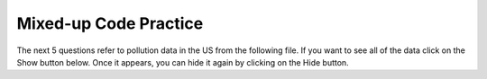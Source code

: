 Mixed-up Code Practice
------------------------
.. parsonsprob:: file_mixed_wattle
    :numbered: left
    :adaptive:
    :practice: T

    The following program should open a file, write a line, and close the file, but
    the code is mixed up. Drag the blocks of statements from the left column to the right column
    and put them in the right order. Watch out for extra pieces of code and indentation!
    -----
    fout = open('output.txt', 'r') #distractor
    =====
    fout = open('ouptut.txt', 'w')
    =====
    line1 = "This here's the wattle,\n"
    =====
    file.write(line1)
    =====
    file.write('line1') #distractor
    =====
    fout.close()
    =====
    fout.close #distractor

.. parsonsprob:: file_mixed_travel
    :numbered: left
    :adaptive:
    :practice: T

    The following program counts the number of characters in the file "travel_plans.txt", but
    the code is mixed up. Drag the blocks of statements from the left column to the right column
    and put them in the right order. Watch out for extra pieces of code and indentation!
    -----
    travelFile = open("travel_plans.txt", "r")
    =====
    travelFile = open("travel_plans.txt","w") #distractor
    =====
    num = 0
    =====
    num = 1 #paired
    =====
    for line in travelFile:
    =====
    for line in "travelFile": #paired
    =====
        lineCharacters = len(line)
    =====
        num = num + lineCharacters
    =====
    print(lineCharacters) #distractor
    =====
    print(num)

.. parsonsprob:: file_mixed_lineCount
    :numbered: left
    :adaptive:
    :practice: T

    The following program counts the number of lines in the file "travel_plans.txt", but
    the code is mixed up. Drag the blocks of statements from the left column to the right column
    and put them in the right order. Watch out for extra pieces of code and indentation!
    -----
    travelFile = open("travel_plans.txt", "r")
    =====
    travelFile = open("travel_plans.txt","w") #distractor
    =====
    num_lines = 0
    =====
    num_lines = 1 #paired
    =====
    for line in travelFile:
    =====
    for line in "travelFile": #paired
    =====
        count = count + 1 #distractor
    =====
        num_lines = num_lines + line #distractor
    =====
        num_lines = num_lines + 1
    =====
    print(count) #distractor
    =====
    print(num_lines)

.. parsonsprob:: file_mixed_write
    :adaptive:
    :practice: T
    :numbered: left

    The following program writes the squares of some numbers to the file "squared_numbers.txt", but
    the code is mixed up. Drag the blocks of statements from the left column to the right column
    and put them in the right order. Watch out for extra pieces of code and indentation!
    -----
    outfile = open("squared_numbers.txt", "w")
    =====
    outfile = open("squared_number.txt", "r") #distractor
    =====
    outfile = open("squared_number.txt, w") #distractor
    =====
    for number in range(1, 13):
    =====
        square = number * number
    =====
        square = number * 2 #distractor
    =====
        outfile.write(str(square) + "\n")
    =====
    outfile.close()

.. parsonsprob:: file_mixed_olympics
    :adaptive:
    :numbered: left
    :practice: T

    The following program should split the lines of "olympics.txt", then print the name,
    team, and event of each athlete in a sentence. Unfortunately the code is mixed up.
    Drag the blocks of statements from the left column to the right column and put them in
    the right order. Watch out for extra pieces of code and indentation!
    -----
    olypmicsfile = open("olypmics.txt", "r")
    =====
    olympicsfile = open(olympics.txt, "r") #distractor
    =====
    for line in olympicsfile:
    =====
    for line in olympicsfile #distractor
    =====
        values = line.split(",")
        print(values[0], "is from", values[3], "and is on the roster for", values[4])
    =====
    olympicsfile.close()
    =====
    olypmicsfile.close #distractor


The next 5 questions refer to pollution data in the US from the following file.
If you want to see all of the data click on the Show button below. Once it appears,
you can hide it again by clicking on the Hide button.

.. reveal:: pol_Data_18_3
    :showtitle: Show
    :hidetitle: Hide

    .. raw:: html

       <pre id="uspoll.txt">
       Aberdeen, SD :13 :8
       Adrian, MI :15 :9
       Akron, OH :18 :11
       Albany, GA :18 :11
       Albany-Lebanon, OR :14 :8
       Albany-Schenectady-Troy, NY :13 :8
       Albuquerque, NM :12 :7
       Alexandria, LA :20 :12
       Allegan, MI :14 :9
       Allentown-Bethlehem-Easton, PA-NJ :21 :12
       Altoona, PA :19 :12
       Anchorage, AK :13 :8
       Anderson, IN :18 :11
       Ann Arbor, MI :16 :10
       Appleton, WI :14 :9
       Asheville, NC :15 :9
       Athens, OH :14 :9
       Athens, TN :15 :9
       Athens-Clarke County, GA :16 :9
       Atlanta-Sandy Springs-Marietta, GA :23 :14
       Atlantic City-Hammonton, NJ :14 :8
       Augusta-Richmond County, GA-SC :18 :11
       Augusta-Waterville, ME :14 :9
       Austin-Round Rock, TX :17 :10
       Bakersfield, CA :24 :15
       Baltimore-Towson, MD :20 :12
       Bangor, ME :12 :7
       Baraboo, WI :17 :10
       Baton Rouge, LA :19 :11
       Bay City, MI :13 :8
       Beaver Dam, WI :15 :9
       Beckley, WV :14 :8
       Bellingham, WA :7 :4
       Bennington, VT :11 :7
       Birmingham-Hoover, AL :20 :12
       Bishop, CA :11 :6
       Bismarck, ND :11 :6
       Bloomington, IN :17 :10
       Bloomington-Normal, IL :16 :9
       Boise City-Nampa, ID :17 :10
       Boone, NC :13 :8
       Boston-Cambridge-Quincy, MA-NH :16 :10
       Boulder, CO :12 :7
       Bowling Green, KY :17 :10
       Bradenton-Sarasota-Venice, FL :12 :7
       Brainerd, MN :8 :5
       Bremerton-Silverdale, WA :7 :4
       Bridgeport-Stamford-Norwalk, CT :16 :9
       Brigham City, UT :12 :7
       Brookings, SD :14 :9
       Brownsville-Harlingen, TX :16 :10
       Brunswick, GA :13 :8
       Buffalo-Niagara Falls, NY :16 :9
       Burlington, NC :14 :9
       Burlington-South Burlington, VT :12 :7
       Butte-Silver Bow, MT :19 :11
       Cadillac, MI :10 :6
       Cambridge, MD :13 :8
       Canton-Massillon, OH :21 :12
       Cape Coral-Fort Myers, FL :12 :7
       Casper, WY :9 :5
       Cedar Rapids, IA :16 :10
       Champaign-Urbana, IL :16 :10
       Charleston, WV :18 :11
       Charleston-North Charleston-Summerville, SC :16 :10
       Charlotte-Gastonia-Concord, NC-SC :16 :10
       Charlottesville, VA :13 :8
       Chattanooga, TN-GA :18 :11
       Cheyenne, WY :9 :6
       Chicago-Naperville-Joliet, IL-IN-WI :22 :13
       Chico, CA :12 :7
       Cincinnati-Middletown, OH-KY-IN :23 :14
       Clarksburg, WV :16 :10
       Clarksville, TN-KY :16 :10
       Clearlake, CA :7 :4
       Cleveland-Elyria-Mentor, OH :24 :15
       Clinton, IA :18 :11
       Colorado Springs, CO :12 :7
       Columbia, SC :17 :10
       Columbia, TN :14 :8
       Columbus, GA-AL :19 :11
       Columbus, OH :18 :11
       Concord, NH :16 :9
       Cookeville, TN :14 :9
       Corning, NY :11 :7
       Corpus Christi, TX :18 :11
       Dallas-Fort Worth-Arlington, TX :20 :12
       Daphne-Fairhope-Foley, AL :15 :9
       Davenport-Moline-Rock Island, IA-IL :18 :11
       Dayton, OH :18 :11
       Decatur, AL :15 :9
       Decatur, IL :17 :10
       Deltona-Daytona Beach-Ormond Beach, FL :11 :6
       Denver-Aurora-Broomfield, CO :14 :9
       Des Moines-West Des Moines, IA :15 :9
       Detroit-Warren-Livonia, MI :21 :12
       Dickinson, ND :7 :4
       Dothan, AL :15 :9
       Dover, DE :14 :8
       Duluth, MN-WI :11 :6
       Durango, CO :7 :4
       Durham, NC :14 :8
       Durham-Chapel Hill, NC :14 :8
       Dyersburg, TN :15 :9
       East Stroudsburg, PA :13 :8
       Eau Claire, WI :14 :8
       El Centro, CA :24 :14
       El Dorado, AR :18 :11
       El Paso, TX :21 :12
       Elizabethtown, KY :20 :12
       Elkhart-Goshen, IN :21 :12
       Erie, PA :19 :11
       Eugene-Springfield, OR :13 :8
       Eureka-Arcata-Fortuna, CA :11 :7
       Evansville, IN-KY :19 :12
       Fairbanks, AK :31 :19
       Fairmont, WV :17 :10
       Fargo, ND-MN :13 :8
       Farmington, NM :8 :5
       Fayetteville, NC :15 :9
       Fayetteville-Springdale-Rogers, AR-MO :16 :10
       Flagstaff, AZ :9 :5
       Flint, MI :13 :8
       Florence, SC :15 :9
       Florence-Muscle Shoals, AL :15 :9
       Fort Collins-Loveland, CO :12 :7
       Fort Madison-Keokuk, IA-MO :18 :11
       Fort Payne, AL :15 :9
       Fort Smith, AR-OK :17 :10
       Fort Wayne, IN :23 :14
       Fresno, CA :74 :45
       Gadsden, AL :16 :10
       Gainesville, FL :12 :7
       Gainesville, GA :16 :9
       Gettysburg, PA :18 :11
       Gillette, WY :13 :8
       Goldsboro, NC :21 :13
       Grand Island, NE :13 :8
       Grand Junction, CO :12 :7
       Grand Rapids-Wyoming, MI :16 :10
       Grants Pass, OR :12 :7
       Greeley, CO :13 :8
       Green Bay, WI :16 :10
       Greensboro-High Point, NC :14 :9
       Greenville, NC :13 :8
       Greenville-Mauldin-Easley, SC :16 :10
       Grenada, MS :16 :9
       Gulfport-Biloxi, MS :16 :10
       Hagerstown-Martinsburg, MD-WV :19 :11
       Hammond, LA :15 :9
       Hanford-Corcoran, CA :28 :17
       Harriman, TN :22 :13
       Harrisburg-Carlisle, PA :20 :12
       Harrisonburg, VA :15 :9
       Hartford-West Hartford-East Hartford, CT :14 :9
       Hattiesburg, MS :18 :11
       Helena, MT :16 :9
       Helena-West Helena, AR :16 :9
       Hickory-Lenoir-Morganton, NC :16 :10
       Hilo, HI :27 :16
       Hobbs, NM :13 :8
       Holland-Grand Haven, MI :15 :9
       Homosassa Springs, FL :11 :7
       Honolulu, HI :12 :7
       Hot Springs, AR :18 :11
       Houma-Bayou Cane-Thibodaux, LA :13 :8
       Houston-Sugar Land-Baytown, TX :21 :13
       Huntington-Ashland, WV-KY-OH :19 :11
       Huntsville, AL :16 :9
       Indianapolis-Carmel, IN :25 :15
       Iowa City, IA :16 :10
       Jackson, MS :19 :11
       Jackson, TN :15 :9
       Jackson, WY-ID :11 :6
       Jacksonville, FL :13 :8
       Jamestown-Dunkirk-Fredonia, NY :13 :8
       Jasper, IN :18 :11
       Johnstown, PA :19 :12
       Juneau, AK :11 :6
       Kahului-Wailuku, HI :11 :6
       Kalamazoo-Portage, MI :17 :10
       Kalispell, MT :13 :8
       Kansas City, MO-KS :24 :15
       Kapaa, HI :11 :7
       Keene, NH :16 :10
       Kingsport-Bristol-Bristol, TN-VA :15 :9
       Kinston, NC :13 :8
       Klamath Falls, OR :18 :11
       Knoxville, TN :18 :11
       Kokomo, IN :16 :10
       La Crosse, WI-MN :14 :8
       Laconia, NH :11 :7
       Lafayette, IN :24 :14
       Lafayette, LA :18 :11
       Lake Charles, LA :14 :8
       Lake Havasu City-Kingman, AZ :6 :4
       Lakeland-Winter Haven, FL :13 :8
       Lancaster, PA :21 :13
       Lansing-East Lansing, MI :14 :9
       Laramie, WY :9 :6
       Las Cruces, NM :25 :15
       Las Vegas-Paradise, NV :20 :12
       Laurel, MS :18 :11
       Lawrenceburg, TN :14 :8
       Lebanon, NH-VT :11 :7
       Lebanon, PA :24 :14
       Lewiston-Auburn, ME :13 :8
       Lexington-Fayette, KY :16 :10
       Lima, OH :17 :10
       Lincoln, NE :14 :9
       Little Rock-North Little Rock-Conway, AR :19 :12
       Logan, UT-ID :15 :9
       Los Angeles-Long Beach-Santa Ana, CA :33 :20
       Louisville/Jefferson County, KY-IN :22 :13
       Lumberton, NC :14 :9
       Lynchburg, VA :13 :8
       Macon, GA :19 :12
       Madera, CA :27 :16
       Madison, WI :16 :9
       Manchester-Nashua, NH :14 :8
       Marshall, MN :12 :7
       Marshall, TX :17 :10
       McAlester, OK :19 :11
       McAllen-Edinburg-Mission, TX :18 :11
       Medford, OR :15 :9
       Memphis, TN-MS-AR :17 :10
       Merced, CA :18 :11
       Meridian, MS :17 :10
       Miami-Fort Lauderdale-Pompano Beach, FL :14 :8
       Michigan City-La Porte, IN :16 :10
       Middlesborough, KY :17 :10
       Milwaukee-Waukesha-West Allis, WI :18 :11
       Minneapolis-St. Paul-Bloomington, MN-WI :17 :10
       Missoula, MT :21 :12
       Mobile, AL :15 :9
       Modesto, CA :25 :15
       Monroe, LA :22 :13
       Monroe, MI :16 :9
       Montgomery, AL :18 :11
       Morgantown, WV :15 :9
       Mount Vernon, IL :14 :9
       Muncie, IN :16 :10
       Muscatine, IA :18 :11
       Muskegon-Norton Shores, MI :15 :9
       Napa, CA :23 :14
       Nashville-Davidson--Murfreesboro--Franklin, TN :17 :10
       New Castle, IN :15 :9
       New Haven-Milford, CT :15 :9
       New Orleans-Metairie-Kenner, LA :21 :13
       New York-Northern New Jersey-Long Island, NY-NJ-PA :23 :14
       Niles-Benton Harbor, MI :14 :9
       Nogales, AZ :16 :10
       Norwich-New London, CT :13 :8
       Ogden-Clearfield, UT :15 :9
       Oklahoma City, OK :16 :10
       Omaha-Council Bluffs, NE-IA :19 :12
       Orlando-Kissimmee, FL :12 :7
       Owensboro, KY :18 :11
       Oxnard-Thousand Oaks-Ventura, CA :16 :10
       Paducah, KY-IL :17 :10
       Palm Bay-Melbourne-Titusville, FL :10 :6
       Parkersburg-Marietta-Vienna, WV-OH :17 :10
       Pascagoula, MS :15 :9
       Pendleton-Hermiston, OR :12 :7
       Pensacola-Ferry Pass-Brent, FL :14 :8
       Peoria, IL :16 :10
       Philadelphia-Camden-Wilmington, PA-NJ-DE-MD :28 :17
       Phoenix-Mesa-Scottsdale, AZ :26 :16
       Pittsburgh, PA :25 :15
       Pittsfield, MA :14 :9
       Platteville, WI :15 :9
       Pocatello, ID :15 :9
       Ponca City, OK :17 :10
       Portland-South Portland-Biddeford, ME :15 :9
       Portland-Vancouver-Beaverton, OR-WA :12 :7
       Portsmouth, OH :16 :10
       Poughkeepsie-Newburgh-Middletown, NY :13 :8
       Prescott, AZ :7 :4
       Prineville, OR :14 :9
       Providence-New Bedford-Fall River, RI-MA :18 :11
       Provo-Orem, UT :14 :8
       Pueblo, CO :11 :7
       Quincy, IL-MO :16 :10
       Raleigh-Cary, NC :16 :9
       Rapid City, SD :11 :6
       Reading, PA :19 :11
       Red Bluff, CA :14 :8
       Redding, CA :10 :6
       Reno-Sparks, NV :15 :9
       Richmond, VA :15 :9
       Richmond-Berea, KY :15 :9
       Riverside-San Bernardino-Ontario, CA :34 :21
       Riverton, WY :13 :8
       Roanoke, VA :15 :9
       Rochester, MN :13 :8
       Rochester, NY :14 :9
       Rock Springs, WY :13 :8
       Rockford, IL :16 :9
       Rocky Mount, NC :13 :8
       Rome, GA :18 :11
       Russellville, AR :14 :9
       Rutland, VT :15 :9
       Sacramento--Arden-Arcade--Roseville, CA :15 :9
       Salinas, CA :10 :6
       Salisbury, NC :16 :9
       Salt Lake City, UT :15 :9
       San Antonio, TX :14 :9
       San Diego-Carlsbad-San Marcos, CA :24 :14
       San Francisco-Oakland-Fremont, CA :16 :10
       San Jose-Sunnyvale-Santa Clara, CA :16 :10
       San Luis Obispo-Paso Robles, CA :16 :10
       Santa Barbara-Santa Maria-Goleta, CA :14 :9
       Santa Cruz-Watsonville, CA :10 :6
       Santa Fe, NM :8 :5
       Santa Rosa-Petaluma, CA :14 :8
       Sault Ste. Marie, MI :14 :8
       Savannah, GA :17 :10
       Scottsbluff, NE :9 :6
       Scranton--Wilkes-Barre, PA :14 :8
       Seaford, DE :14 :8
       Seattle-Tacoma-Bellevue, WA :16 :10
       Sheridan, WY :14 :8
       Shreveport-Bossier City, LA :26 :16
       Sierra Vista-Douglas, AZ :11 :7
       Sioux City, IA-NE-SD :16 :10
       Sioux Falls, SD :14 :9
       Somerset, KY :16 :10
       South Bend-Mishawaka, IN-MI :21 :13
       Spartanburg, SC :16 :10
       Spokane, WA :12 :7
       Springfield, IL :16 :10
       Springfield, MA :15 :9
       Springfield, MO :17 :10
       Springfield, OH :17 :10
       St. Cloud, MN :14 :8
       St. George, UT :11 :7
       St. Joseph, MO-KS :20 :12
       St. Louis, MO-IL :22 :13
       State College, PA :19 :11
       Stockton, CA :21 :12
       Syracuse, NY :12 :7
       Talladega-Sylacauga, AL :17 :10
       Tallahassee, FL :14 :9
       Tampa-St. Petersburg-Clearwater, FL :13 :8
       Terre Haute, IN :19 :12
       Texarkana, TX-Texarkana, AR :18 :11
       Thomasville-Lexington, NC :17 :10
       Toledo, OH :17 :10
       Topeka, KS :14 :9
       Torrington, CT :9 :6
       Trenton-Ewing, NJ :15 :9
       Truckee-Grass Valley, CA :10 :6
       Tucson, AZ :10 :6
       Tulsa, OK :16 :10
       Tupelo, MS :16 :10
       Tuscaloosa, AL :16 :9
       Ukiah, CA :12 :7
       Valdosta, GA :14 :9
       Vallejo-Fairfield, CA :15 :9
       Vernal, UT :12 :7
       Virginia Beach-Norfolk-Newport News, VA-NC :14 :8
       Visalia-Porterville, CA :25 :15
       Warner Robins, GA :16 :10
       Washington-Arlington-Alexandria, DC-VA-MD-WV :19 :12
       Waterloo-Cedar Falls, IA :16 :10
       Watertown, SD :18 :11
       Weirton-Steubenville, WV-OH :20 :12
       Wenatchee, WA :17 :10
       Wheeling, WV-OH :20 :12
       Wichita, KS :16 :9
       Wilmington, NC :14 :9
       Winchester, VA-WV :16 :10
       Winston-Salem, NC :15 :9
       Worcester, MA :15 :9
       Yakima, WA :17 :10
       York-Hanover, PA :20 :12
       Youngstown-Warren-Boardman, OH-PA :23 :14
       Yuba City, CA :12 :7
       Yuma, AZ :14 :9
       </pre>


.. parsonsprob:: file_mixed_pollution
    :numbered: left
    :adaptive:

    The following program prints the pollution information for all cities that start with a ``D``,
    but the code is mixed up. Drag the blocks of statements from the left column to the right column
    and put them in the right order. Watch your indentation.
    -----
    # open the file for reading
    inFile = open("uspoll.txt","r")

    # read a line from the file
    line = inFile.readline()
    =====
    # while there is another line
    while line:
    =====
        # split at the :
        v = line.split(":")

        # get the city
        city = v[0]
    =====
        # if city starts with an D print info
        if (city.find("D") == 0):
            print('City: ', city)
            print("Pollution values:",v[1],v[2])
    =====
        # read the next line
        line = inFile.readline()
    =====
    # close the file
    inFile.close()

.. parsonsprob:: file_mixed_largest
    :numbered: left
    :adaptive:

    PM 2.5 is an air pollutant that is harmful at high levels. The following program
    prints the maximum PM 2.5 pollution found, but the code is mixed up. Drag the blocks
    of statements from the left column to the right column and put them in the right order.
    Watch your indentation.
    -----
    # read all the lines
    inFile = open("uspoll.txt","r")
    lines = inFile.readlines()
    inFile.close()

    # initialize the variables
    maxCity = ''
    max25 = 0
    =====
    # loop through the lines
    for line in lines:
    =====
        # split at :
        values = line.split(":")
    =====
        # get the PM 2.5 pollution
        new25 = float(values[2])
    =====
        # if current > max
        if new25 > max25:
    =====
            # save the new max info
            maxCity = values[0]
            max25 = new25
    =====
    # print the largest PM 2.5 value
    print("Largest is ",max25," in ",maxCity)

.. parsonsprob:: file_mixed_lowest
    :numbered: left
    :adaptive:

    The following program prints the minimum PM 2.5 pollution found, but the code is mixed up.
    Drag the blocks of statements from the left column to the right column and put them in the
    right order. Watch your indentation.
    -----
    # read all the lines
    inFile = open("uspoll.txt","r")
    lines = inFile.readlines()
    inFile.close()

    # initialize the variables
    minCity = ''
    min25 = 500
    =====
    # loop through the lines
    for line in lines:
    =====
        # split at :
        values = line.split(":")
    =====
        # get the PM 2.5 pollution
        new25 = float(values[2])
    =====
        # if current <  min
        if new25 < min25:
    =====
            # save new min info
            minCity = values[0]
            min25 = new25
    =====
    # print the smallest PM 2.5 value
    print("Smallest PM 2.5 ",min25," in ",minCity)

.. parsonsprob:: file_mixed_average
    :numbered: left
    :adaptive:

    The following program prints the average PM 2.5 pollution found, but the code is
    mixed up. Drag the blocks of statements from the left column to the right column
    and put them in the right order. Watch your indentation.
    -----
    # read all the lines
    inFile = open("uspoll.txt","r")
    lines = inFile.readlines()
    inFile.close()

    # initialize the variables
    total25 = 0
    count = 1.0
    =====
    # loop through the lines
    for line in lines:
    =====
        # split at :
        values = line.split(":")
    =====
        # get the PM 2.5 pollution
        new25 = float(values[2])
    =====
        # add to the total and count
        total25 = total25 + new25
        count = count + 1
    =====
    # print the average PM 2.5 value
    print("Average PM 2.5 value is ",total25/count)

.. parsonsprob:: file_mixed_stateav
    :numbered: left
    :adaptive:

    The following program prints the average PM 2.5 pollution for a state, but the code is
    mixed up. Drag the blocks of statements from the left column to the right column and put
    them in the right order. Watch your indentation.
    -----
    # read all the lines
    infile = open("uspoll.txt","r")
    lines = infile.readlines()
    infile.close()

    # initialize the variables
    state = "CA"
    total25 = 0
    count = 1.0
    =====
    # loop through the lines
    for line in lines:
    =====
        # split at :
        values = line.split(":")
    =====
        # split at ,
        cityState = values[0].split(",")
    =====
        # if found state
        if cityState[1].find(state) >= 0:
    =====
            # add the current to the sum
            new25 = float(values[2])
            total25 = total25 + new25

            # increment the count
            count = count + 1
    =====
    # print the average
    avg = total25/count
    print("Avg for " , state, " is ", avg)
